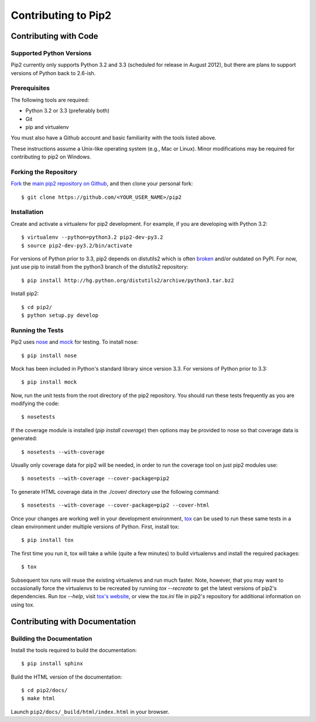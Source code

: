 ====================
Contributing to Pip2
====================


Contributing with Code
======================

Supported Python Versions
-------------------------

Pip2 currently only supports Python 3.2 and 3.3 (scheduled for release in
August 2012), but there are plans to support versions of Python back to
2.6-ish.

Prerequisites
-------------

The following tools are required:

- Python 3.2 or 3.3 (preferably both)
- Git
- pip and virtualenv

You must also have a Github account and basic familiarity with the tools listed
above.

These instructions assume a Unix-like operating system (e.g., Mac or Linux).
Minor modifications may be required for contributing to pip2 on Windows.

Forking the Repository
----------------------

`Fork`_ the `main pip2 repository on Github`_, and then clone your personal
fork::

    $ git clone https://github.com/<YOUR_USER_NAME>/pip2

.. _Fork: http://help.github.com/fork-a-repo/
.. _main pip2 repository on Github: https://github.com/osupython/pip2

Installation
------------

Create and activate a virtualenv for pip2 development. For example, if you are
developing with Python 3.2::

    $ virtualenv --python=python3.2 pip2-dev-py3.2
    $ source pip2-dev-py3.2/bin/activate

For versions of Python prior to 3.3, pip2 depends on distutils2 which is often
`broken`_ and/or outdated on PyPI. For now, just use pip to install from the
python3 branch of the distutils2 repository::

    $ pip install http://hg.python.org/distutils2/archive/python3.tar.bz2

.. _broken: http://github.com/osupython/pip2/issues/45

Install pip2::

    $ cd pip2/
    $ python setup.py develop

Running the Tests
-----------------

Pip2 uses `nose`_ and `mock`_ for testing. To install nose::

    $ pip install nose

Mock has been included in Python's standard library since version 3.3. For
versions of Python prior to 3.3::

    $ pip install mock

.. _nose: http://nose.readthedocs.org/
.. _mock: http://www.voidspace.org.uk/python/mock/

Now, run the unit tests from the root directory of the pip2 repository. You
should run these tests frequently as you are modifying the code::

    $ nosetests

If the coverage module is installed (`pip install coverage`) then options may
be provided to nose so that coverage data is generated::

    $ nosetests --with-coverage

Usually only coverage data for pip2 will be needed, in order to run the
coverage tool on just pip2 modules use::

    $ nosetests --with-coverage --cover-package=pip2

To generate HTML coverage data in the ./cover/ directory use the following
command::

    $ nosetests --with-coverage --cover-package=pip2 --cover-html

Once your changes are working well in your development environment, `tox`_ can
be used to run these same tests in a clean environment under multiple versions
of Python. First, install tox::

    $ pip install tox

The first time you run it, tox will take a while (quite a few minutes) to build
virtualenvs and install the required packages::

    $ tox

Subsequent tox runs will reuse the existing virtualenvs and run much faster.
Note, however, that you may want to occasionally force the virtualenvs to be
recreated by running `tox --recreate` to get the latest versions of pip2's
dependencies. Run `tox --help`, visit `tox's website`_, or view the `tox.ini`
file in pip2's repository for additional information on using tox.

.. _tox: http://tox.readthedocs.org/
.. _tox's website: http://tox.readthedocs.org/


Contributing with Documentation
===============================

Building the Documentation
--------------------------

Install the tools required to build the documentation::

    $ pip install sphinx

Build the HTML version of the documentation::

    $ cd pip2/docs/
    $ make html

Launch ``pip2/docs/_build/html/index.html`` in your browser.
